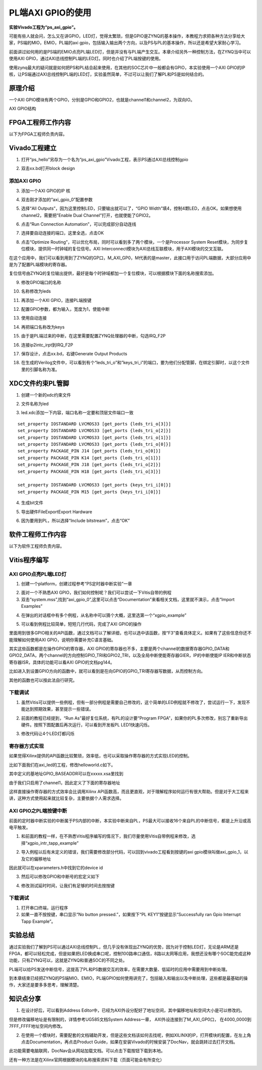 PL端AXI GPIO的使用
==============================

**实验Vivado工程为“ps_axi_gpio”。**

可能有些人就会问，怎么又在讲GPIO，LED灯，觉得太繁琐，但是GPIO是ZYNQ的基本操作，本教程力求把各种方法分享给大家，PS端的MIO，EMIO，PL端的axi
gpio，包括输入输出两个方向，以及PS与PL的基本操作，所以还是希望大家耐心学习。

前面讲过如何用的是PS端的EMIO点亮PL端LED灯，但是并没有与PL端产生交互。本章介绍另外一种控制方法，在ZYNQ当中可以使用AXI
GPIO，通过AXI总线控制PL端的LED灯。同时也介绍了PL端按键的使用。

使用zynq最大的疑问就是如何把PS和PL结合起来使用，在其他的SOC芯片中一般都会有GPIO，本实验使用一个AXI
GPIO的IP核，让PS端通过AXI总线控制PL端的LED灯，实验虽然简单，不过可以让我们了解PL和PS是如何结合的。

原理介绍
--------

一个AXI
GPIO模块有两个GPIO，分别是GPIO和GPIO2，也就是channel1和channel2，为双向IO。

.. image:: images/10_media/image1.png

AXI GPIO结构

FPGA工程师工作内容
------------------

以下为FPGA工程师负责内容。

Vivado工程建立
--------------

1) 打开“ps_hello”另存为一个名为“ps_axi_gpio”Vivado工程，表示PS通过AXI总线控制gpio

.. image:: images/10_media/image2.png

.. image:: images/10_media/image3.png

2) 双击xx.bd打开block design

.. image:: images/10_media/image4.png

添加AXI GPIO
~~~~~~~~~~~~

3) 添加一个AXI GPIO的IP 核

.. image:: images/10_media/image5.png

4) 双击刚才添加的“axi_gpio_0”配置参数

.. image:: images/10_media/image6.png

5) 选择“All Outputs”，因为这里控制LED，只要输出就可以了，“GPIO Width”填4，控制4颗LED，点击OK。如果想使用channel2，需要把”Enable Dual Channel”打开，也就使能了GPIO2。

.. image:: images/10_media/image7.png

6) 点击“Run Connection Automation”，可以完成部分自动连线

.. image:: images/10_media/image8.png

7) 选择要自动连接的端口，这里全选，点击OK

.. image:: images/10_media/image9.png

8) 点击“Optimize Routing”，可以优化布局，同时可以看到多了两个模块，一个是Processor System Reset模块，为同步复位模块，提供同一时钟域的复位信号。AXI Interconnect模块为AXI总线互联模块，用于AXI模块的交叉互联。

.. image:: images/10_media/image10.png

在这个应用中，我们可以看到用到了ZYNQ的GP口，M_AXI_GP0，M代表的是master，此接口用于访问PL端数据，大部分应用中是为了配置PL端模块的寄存器。

.. image:: images/10_media/image11.png

复位信号由ZYNQ的复位输出提供，最好是每个时钟域都加一个复位模块，可以根据模块下面的名称搜索添加。

.. image:: images/10_media/image12.png

9) 修改GPIO端口的名称

.. image:: images/10_media/image13.png

10) 名称修改为leds

.. image:: images/10_media/image14.png

11) 再添加一个AXI GPIO，连接PL端按键

.. image:: images/10_media/image15.png

12) 配置GPIO参数，都为输入，宽度为1，使能中断

.. image:: images/10_media/image16.png

13) 使用自动连接

.. image:: images/10_media/image17.png

14) 再把端口名称改为keys

.. image:: images/10_media/image18.png

15) 由于是PL端过来的中断，在这里需要配置ZYNQ处理器的中断，勾选IRQ_F2P

.. image:: images/10_media/image19.png

16) 连接ip2intc_irpt到IRQ_F2P

.. image:: images/10_media/image20.png

17) 保存设计，点击xx.bd，右键Generate Output Products

.. image:: images/10_media/image21.png

18) 在生成的Verilog文件中，可以看到有个“leds_tri_o”和”keys_tri_i”的端口，要为他们分配管脚，在绑定引脚时，以这个文件里的引脚名称为准。

.. image:: images/10_media/image22.png

XDC文件约束PL管脚
-----------------

1. 创建一个新的xdc约束文件

.. image:: images/10_media/image23.png

2. 文件名称为led

.. image:: images/10_media/image24.png

3. led.xdc添加一下内容，端口名称一定要和顶层文件端口一致

::

 set_property IOSTANDARD LVCMOS33 [get_ports {leds_tri_o[3]}]
 set_property IOSTANDARD LVCMOS33 [get_ports {leds_tri_o[2]}]
 set_property IOSTANDARD LVCMOS33 [get_ports {leds_tri_o[1]}]
 set_property IOSTANDARD LVCMOS33 [get_ports {leds_tri_o[0]}]
 set_property PACKAGE_PIN J14 [get_ports {leds_tri_o[0]}]
 set_property PACKAGE_PIN K14 [get_ports {leds_tri_o[1]}]
 set_property PACKAGE_PIN J18 [get_ports {leds_tri_o[2]}]
 set_property PACKAGE_PIN H18 [get_ports {leds_tri_o[3]}]
 
 set_property IOSTANDARD LVCMOS33 [get_ports {keys_tri_i[0]}]
 set_property PACKAGE_PIN M15 [get_ports {keys_tri_i[0]}]



4. 生成bit文件

.. image:: images/10_media/image25.png

5. 导出硬件FileExportExport Hardware

.. image:: images/10_media/image26.png

6. 因为要用到PL，所以选择“Include bitstream”，点击“OK”

.. image:: images/10_media/image27.png

软件工程师工作内容
------------------

以下为软件工程师负责内容。

Vitis程序编写
-------------

AXI GPIO点亮PL端LED灯
~~~~~~~~~~~~~~~~~~~~~

1) 创建一个platform，创建过程参考“PS定时器中断实验”一章

.. image:: images/10_media/image28.png

2) 面对一个不熟悉AXI GPIO，我们如何控制呢？我们可以尝试一下Vitis自带的例程

3) 双击“system.mss”,找到“axi_gpio_0”,这里可以点击“Documentation”来看相关文档，这里就不演示，点击“Import Examples”

.. image:: images/10_media/image29.png

4) 在弹出的对话框中有多个例程，从名称中可以猜个大概，这里选第一个“xgpio_example”

.. image:: images/10_media/image30.png

5) 可以看到例程比较简单，短短几行代码，完成了AXI GPIO的操作

.. image:: images/10_media/image31.png

里面用到很多GPIO相关的API函数，通过文档可以了解详细，也可以选中该函数，按“F3”查看具体定义。如果有了这些信息你还不能理解如何使用AXI GPIO，说明你需要补充C语言基础。

其实这些函数都是在操作GPIO的寄存器，AXI GPIO的寄存器也不多，主要是两个channel的数据寄存器GPIO_DATA和GPIO2_DATA，两个channel的方向控制GPIO_TRI和GPIO2_TRI，以及全局中断使能寄存器GIER，IP的中断使能IP IER和中断状态寄存器ISR，具体的功能可以看AXI GPIO的文档pg144。

.. image:: images/10_media/image32.png

比如进入到设置GPIO方向的函数中，就可以看到是在向GPIO的GPIO_TRI寄存器写数据，从而控制方向。

.. image:: images/10_media/image33.png

其他的函数也可以按此法自行研究。

下载调试
~~~~~~~~

1) 虽然Vitis可以提供一些例程，但有一部分例程是需要自己修改的，这个简单的LED例程就不修改了，尝试运行一下，发现不能达到预期效果，甚至提示一些错误。

.. image:: images/10_media/image34.png

2) 前面的教程已经提到，“Run As”最好复位系统，有PL的设计要“Program FPGA”，如果你的PL多次修改，别忘了重新导出硬件。按照下图配置后再次运行，可以看到开发板PL LED1快速闪烁。

.. image:: images/10_media/image35.png

3) 修改代码让4个LED灯都闪烁

.. image:: images/10_media/image36.png

寄存器方式实现
~~~~~~~~~~~~~~

如果觉得Xilinx提供的API函数比较繁琐，效率低，也可以采取操作寄存器的方式实现LED的控制。

比如下面我们在axi_led的工程，修改helloworld.c如下。

|image1|\ |image2|

其中定义的基地址GPIO_BASEADDR可以在xxxxx.xsa里找到

.. image:: images/10_media/image39.png

由于我们只启用了channel1，因此定义了下面的寄存器地址

.. image:: images/10_media/image40.png

这样直接操作寄存器的方式效率会比调用Xilinx
API函数高，而且更直观，对于理解程序如何运行有很大帮助。但是对于大工程来讲，这种方式使用起来就比较复杂，主要依据个人需求选择。

AXI GPIO之PL端按键中断
~~~~~~~~~~~~~~~~~~~~~~

前面的定时器中断实验的中断属于PS内部的中断，本实验中断来自PL，PS最大可以接收16个来自PL的中断信号，都是上升沿或高电平触发。

.. image:: images/10_media/image41.png

1) 和前面的教程一样，在不熟悉Vitis程序编写的情况下，我们尽量使用Vitis自带例程来修改，选择“xgpio_intr_tapp_example”

.. image:: images/10_media/image42.png

2) 导入例程以后有未定义的错误，我们需要修改部分代码，可以回到vivado工程看到按键的axi gpio模块叫做axi_gpio_1，以及它的偏移地址

.. image:: images/10_media/image43.png

因此就可以在xparameters.h中找到它的device id

.. image:: images/10_media/image44.png

.. image:: images/10_media/image45.png

.. image:: images/10_media/image46.png

3) 然后可以修改GPIO和中断号的宏定义如下

.. image:: images/10_media/image47.png

4) 修改测试延时时间，让我们有足够的时间去按按键

.. image:: images/10_media/image48.png

.. _下载调试-1:

下载调试
~~~~~~~~

1) 打开串口终端，运行程序

2) 如果一直不按按键，串口显示“No button pressed.”，如果按下“PL KEY1”按键显示“Successfully ran Gpio Interrupt Tapp Example”。

.. image:: images/10_media/image49.png

实验总结
--------

通过实验我们了解到PS可以通过AXI总线控制PL，但几乎没有体现出ZYNQ的优势，因为对于控制LED灯，无论是ARM还是FPGA，都可以轻松完成，但是如果把LED换成串口呢，控制100路串口通信，8路以太网等应用，我想还没有哪个SOC能完成这种功能，只有ZYNQ可以，这就是ZYNQ和普通SOC的不同之处。

PL端可以给PS发送中断信号，这提高了PL和PS数据交互的效率，在需要大数量、低延时的应用中需要用到中断处理。

到本章结束已经把ZYNQ的PS端MIO、EMIO，PL端GPIO如何使用讲完了，包括输入和输出以及中断处理，这些都是最基础的操作，大家还是要多多思考，理解清楚。

知识点分享
----------

1) 在设计好后，可以看到Address
   Editor中，已经为AXI外设分配好了地址空间，其中偏移地址和空间大小是可以修改的。

.. image:: images/10_media/image50.png

但是修改偏移地址是有限制的，详情参考UG585文档System Address一章，
AXI外设连接到了M_AXI_GP0口， 在4000_0000到7FFF_FFFF地址空间内修改。

.. image:: images/10_media/image51.png

2) 在使用一个模块时，需要配套的文档辅助开发，但是这些文档该如何去找呢，例如XILINX的IP，打开模块的配置，在左上角点击Documentation，再点击Product Guide，如果在安装Vivado的时候安装了DocNav，就会跳转过去打开文档。

.. image:: images/10_media/image52.png

.. image:: images/10_media/image53.png

.. image:: images/10_media/image54.png

此功能需要电脑联网，DocNav会从网站加载文档。可以点击下载按钮下载到本地。

还有一种方法是在Xilinx官网根据模块的名称搜索资料下载（页面可能会有所变化）

.. image:: images/10_media/image55.png

.. |image1| image:: images/10_media/image37.png
.. |image2| image:: images/10_media/image38.png
  

